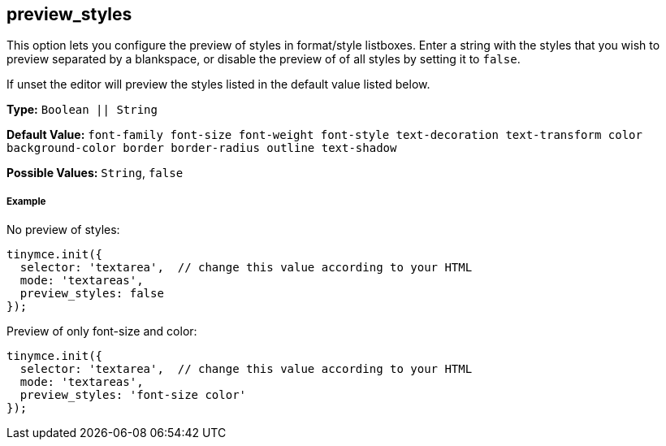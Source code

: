 [[preview_styles]]
== preview_styles

This option lets you configure the preview of styles in format/style listboxes. Enter a string with the styles that you wish to preview separated by a blankspace, or disable the preview of of all styles by setting it to `false`.

If unset the editor will preview the styles listed in the default value listed below.

*Type:* `Boolean || String`

*Default Value:* `font-family font-size font-weight font-style text-decoration text-transform color background-color border border-radius outline text-shadow`

*Possible Values:* `String`, `false`

[discrete#example]
===== Example

No preview of styles:

[source,js]
----
tinymce.init({
  selector: 'textarea',  // change this value according to your HTML
  mode: 'textareas',
  preview_styles: false
});
----

Preview of only font-size and color:

[source,js]
----
tinymce.init({
  selector: 'textarea',  // change this value according to your HTML
  mode: 'textareas',
  preview_styles: 'font-size color'
});
----
